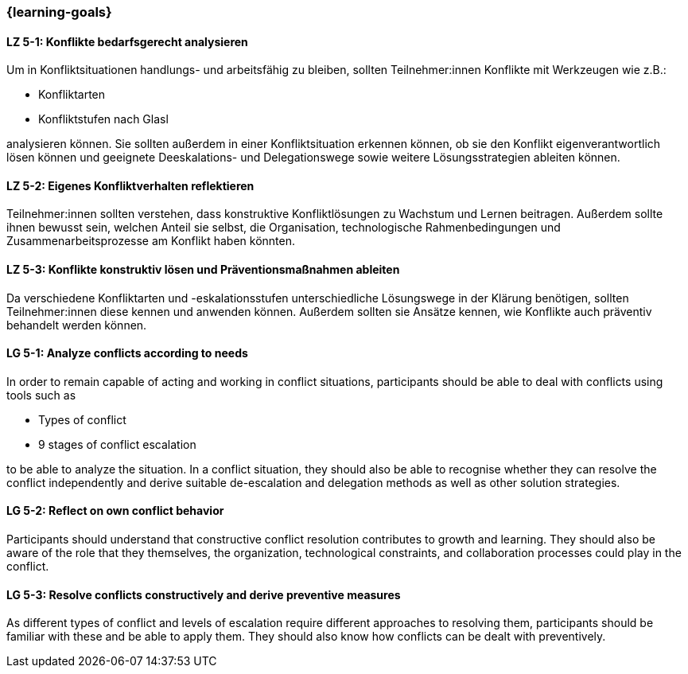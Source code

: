 === {learning-goals}

// tag::DE[]

[[LZ-5-1]]
==== LZ 5-1: Konflikte bedarfsgerecht analysieren

Um in Konfliktsituationen handlungs- und arbeitsfähig zu bleiben, sollten Teilnehmer:innen Konflikte mit Werkzeugen wie z.B.:

- Konfliktarten
- Konfliktstufen nach Glasl 

analysieren können. Sie sollten außerdem in einer Konfliktsituation erkennen können, ob sie den Konflikt eigenverantwortlich lösen können und geeignete  Deeskalations- und Delegationswege sowie weitere Lösungsstrategien ableiten können.

[[LZ-5-2]]
==== LZ 5-2: Eigenes Konfliktverhalten reflektieren

Teilnehmer:innen sollten verstehen, dass konstruktive Konfliktlösungen zu Wachstum und Lernen beitragen.
Außerdem sollte ihnen bewusst sein, welchen Anteil sie selbst, die Organisation, technologische Rahmenbedingungen und Zusammenarbeitsprozesse am Konflikt haben könnten.

[[LZ-5-3]]
==== LZ 5-3: Konflikte konstruktiv lösen und Präventionsmaßnahmen ableiten 

Da verschiedene Konfliktarten und -eskalationsstufen unterschiedliche Lösungswege in der Klärung benötigen, sollten Teilnehmer:innen diese kennen und anwenden können. Außerdem sollten sie Ansätze kennen, wie Konflikte auch präventiv behandelt werden können. 

// end::DE[]

// tag::EN[]


[[LG-5-1]]
==== LG 5-1: Analyze conflicts according to needs

In order to remain capable of acting and working in conflict situations, participants should be able to deal with conflicts using tools such as

- Types of conflict
- 9 stages of conflict escalation

to be able to analyze the situation. In a conflict situation, they should also be able to recognise whether they can resolve the conflict independently and derive suitable de-escalation and delegation methods as well as other solution strategies.

[[LG-5-2]]
==== LG 5-2: Reflect on own conflict behavior

Participants should understand that constructive conflict resolution contributes to growth and learning.
They should also be aware of the role that they themselves, the organization, technological constraints, and collaboration processes could play in the conflict.


[[LG-5-3]]
==== LG 5-3: Resolve conflicts constructively and derive preventive measures 

As different types of conflict and levels of escalation require different approaches to resolving them, participants should be familiar with these and be able to apply them. They should also know how conflicts can be dealt with preventively.

// end::EN[]
